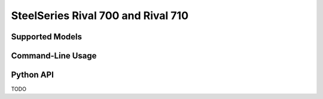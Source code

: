 SteelSeries Rival 700 and Rival 710
===================================


Supported Models
----------------

.. rivalcfg_device_family:: rival700


Command-Line Usage
------------------

.. rivalcfg_device_cli:: rival700


Python API
----------

TODO

